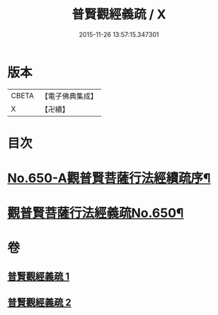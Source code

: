 #+TITLE: 普賢觀經義疏 / X
#+DATE: 2015-11-26 13:57:15.347301
* 版本
 |     CBETA|【電子佛典集成】|
 |         X|【卍續】    |

* 目次
* [[file:KR6d0123_001.txt::001-0193a1][No.650-A觀普賢菩薩行法經續疏序¶]]
* [[file:KR6d0123_001.txt::001-0193a12][觀普賢菩薩行法經義疏No.650¶]]
* 卷
** [[file:KR6d0123_001.txt][普賢觀經義疏 1]]
** [[file:KR6d0123_002.txt][普賢觀經義疏 2]]
